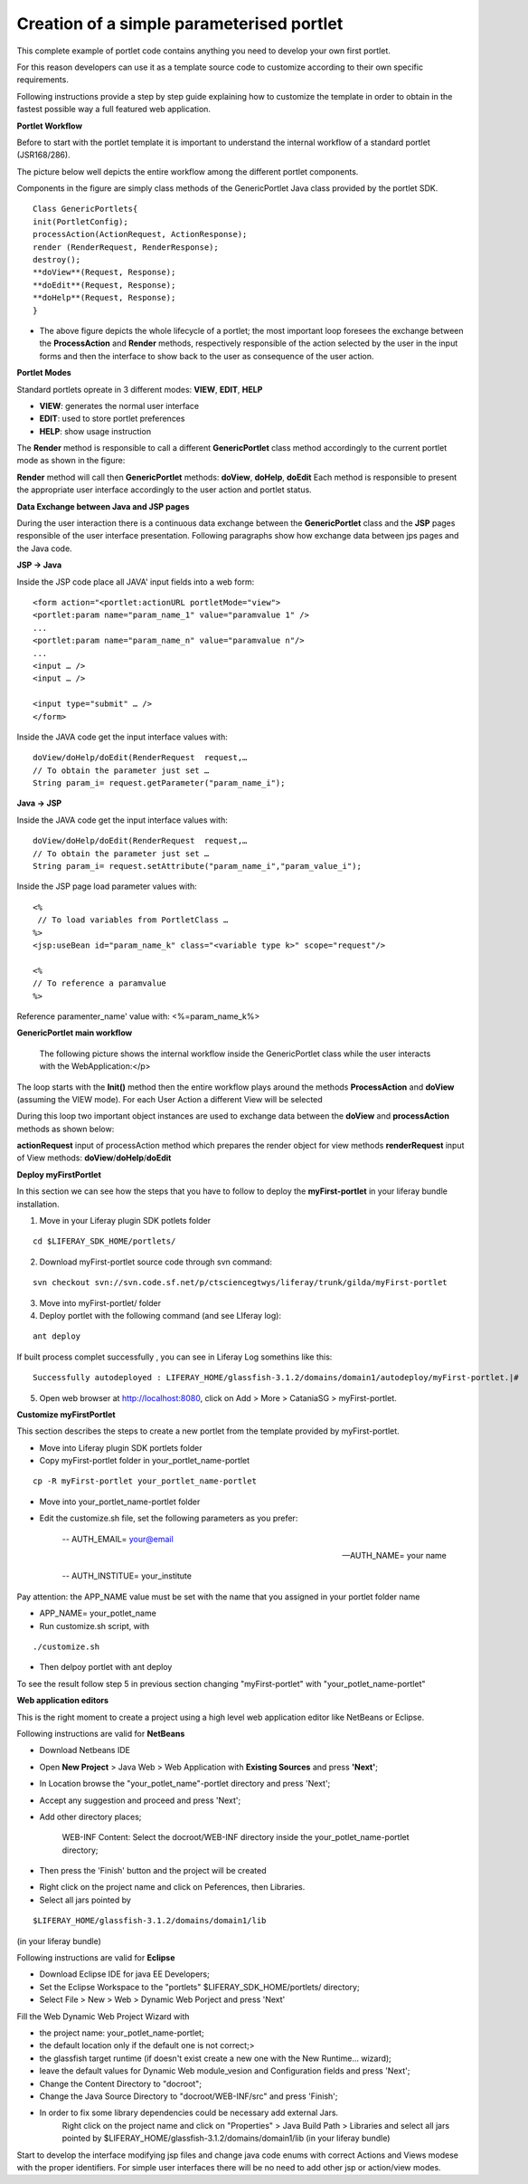 ******************************************
Creation of a simple parameterised portlet
******************************************

This complete example of portlet code contains anything you need to develop your own first portlet.

For this reason developers can use it as a template source code to customize according to their own specific requirements.

Following instructions provide a step by step guide explaining how to customize the template in order to obtain in the fastest possible way a full featured web application.

**Portlet Workflow**

Before to start with the portlet template it is important to understand the internal workflow of a standard portlet (JSR168/286).

The picture below well depicts the entire workflow among the different portlet components.

Components in the figure are simply class methods of the GenericPortlet Java class provided by the portlet SDK.

.. image:: figures-and-documents/figure1.png
   :align: left


::

	Class GenericPortlets{
	init(PortletConfig);
	processAction(ActionRequest, ActionResponse);
	render (RenderRequest, RenderResponse);
	destroy();
	**doView**(Request, Response);
	**doEdit**(Request, Response);
	**doHelp**(Request, Response);
	}

- The above figure depicts the whole lifecycle of a portlet; the most important loop foresees the exchange between the **ProcessAction** and **Render** methods, respectively responsible of the action selected by the user in the input forms and then the interface to show back to the user as consequence of the user action.

**Portlet Modes**
		
Standard portlets opreate in 3 different modes: **VIEW**, **EDIT**, **HELP**


* **VIEW**: generates the normal user interface
* **EDIT**: used to store portlet preferences
* **HELP**: show usage instruction

The **Render** method is responsible to call a different **GenericPortlet** class method accordingly to the current portlet mode as shown in the figure:

.. image:: figures-and-documents/figure2.png
   :align: left	
          	

**Render** method will call then **GenericPortlet** methods: **doView**, **doHelp**, **doEdit**
Each method is responsible to present the appropriate user interface accordingly to the user action and portlet status.


**Data Exchange between Java and JSP pages**

During the user interaction there is a continuous data exchange between the **GenericPortlet** class and the **JSP** pages responsible of the user interface presentation. Following paragraphs show how exchange data between jps pages and the Java code.
			
**JSP -> Java**

Inside the JSP code place all JAVA' input fields into a web form:

::

    <form action="<portlet:actionURL portletMode="view"> 
    <portlet:param name="param_name_1" value="paramvalue 1" />
    ... 
    <portlet:param name="param_name_n" value="paramvalue n"/> 
    ...
    <input … />
    <input … />

    <input type="submit" … />
    </form>


Inside the JAVA code get the input interface values with:

::

    doView/doHelp/doEdit(RenderRequest  request,…
    // To obtain the parameter just set …
    String param_i= request.getParameter("param_name_i");


**Java -> JSP**

Inside the JAVA code get the input interface values with:

::
    
    doView/doHelp/doEdit(RenderRequest  request,…
    // To obtain the parameter just set …
    String param_i= request.setAttribute("param_name_i","param_value_i");


Inside the JSP page load parameter values with:

::
    
    <%
     // To load variables from PortletClass …
    %>
    <jsp:useBean id="param_name_k" class="<variable type k>" scope="request"/>
    
    <%
    // To reference a paramvalue
    %>

Reference paramenter_name' value with: <%=param_name_k%>

**GenericPortlet main workflow**
		
	The following picture shows the internal workflow inside the GenericPortlet class while the user interacts with the WebApplication:</p>
			
		.. image:: figures-and-documents/figure3.png
  		   :align: left	

The loop starts with the **Init()** method then the entire workflow plays around the methods **ProcessAction** and **doView** (assuming the VIEW mode).
For each User Action a different View will be selected

During this loop two important object instances are used to exchange data between the **doView** and **processAction** methods as shown below:
			
.. image:: figures-and-documents/figure4.png
   :align: left	

**actionRequest** input of processAction method which prepares the render object for view methods
**renderRequest** input of View methods: **doView**/**doHelp**/**doEdit**
		

**Deploy myFirstPortlet**

In this section we can see how the steps that you have to follow to deploy the **myFirst-portlet** in your liferay bundle installation.

1. Move in your Liferay plugin SDK potlets folder

::
    
    cd $LIFERAY_SDK_HOME/portlets/

2. Download myFirst-portlet source code through svn command:

::
   
    svn checkout svn://svn.code.sf.net/p/ctsciencegtwys/liferay/trunk/gilda/myFirst-portlet

3. Move into myFirst-portlet/ folder

4. Deploy portlet with the following command (and see LIferay log):

::
   
   ant deploy

If built process complet successfully , you can see in Liferay Log somethins like this:

::

    Successfully autodeployed : LIFERAY_HOME/glassfish-3.1.2/domains/domain1/autodeploy/myFirst-portlet.|#

5. Open web browser at `http://localhost:8080 <http://localhost:8080>`_, click on Add > More > CataniaSG > myFirst-portlet.
		
.. image:: figures-and-documents/figure5.png
   :align: left

**Customize myFirstPortlet**

This section describes the steps to create a new portlet from the template provided by myFirst-portlet.

- Move into Liferay plugin SDK portlets folder

- Copy myFirst-portlet folder in your_portlet_name-portlet 

::

	cp -R myFirst-portlet your_portlet_name-portlet

- Move into your_portlet_name-portlet folder

- Edit the customize.sh file, set the following parameters as you prefer:

	-- AUTH_EMAIL= your@email
 
	-- AUTH_NAME= your name
	
	-- AUTH_INSTITUE= your_institute

Pay attention: the APP_NAME value must be set with the name that you assigned in your portlet folder name

- APP_NAME= your_potlet_name

- Run customize.sh script, with 

::

	./customize.sh

- Then delpoy portlet with ant deploy
		
			
To see the result follow step 5 in previous section changing "myFirst-portlet" with "your_potlet_name-portlet"
		
**Web application editors**

This is the right moment to create a project using a high level web application editor like NetBeans or Eclipse.

Following instructions are valid for **NetBeans**

- Download Netbeans IDE

- Open **New Project** > Java Web > Web Application with **Existing Sources** and press **'Next'**;

- In Location browse the "your_potlet_name"-portlet directory and press 'Next';

- Accept any suggestion and proceed and press 'Next';

- Add other directory places;
				
	WEB-INF Content: Select the docroot/WEB-INF directory inside the your_potlet_name-portlet directory;

- Then press the 'Finish' button and the project will be created

* Right click on the project name and click on Peferences, then Libraries.

* Select all jars pointed by 

::

	$LIFERAY_HOME/glassfish-3.1.2/domains/domain1/lib

(in your liferay bundle)

Following instructions are valid for **Eclipse**

- Download Eclipse IDE for java EE Developers;

- Set the Eclipse Workspace to the "portlets" $LIFERAY_SDK_HOME/portlets/ directory;

- Select File > New >  Web > Dynamic Web Porject  and press 'Next'

Fill the Web Dynamic Web Project Wizard with 
						
- the project name: your_potlet_name-portlet;

- the default location only if the default one is not correct;>

- the glassfish target runtime (if doesn't exist create a new one with the New Runtime... wizard);

- leave the default values for Dynamic Web module_vesion and Configuration fields and press 'Next';

- Change the Content Directory to "docroot";

- Change the Java Source Directory to "docroot/WEB-INF/src" and press 'Finish';

- In order to fix some library dependencies could be necessary add external Jars.
	Right click on the project name and click on "Properties" > Java Build Path >  Libraries  and select all jars pointed by $LIFERAY_HOME/glassfish-3.1.2/domains/domain1/lib (in your liferay bundle)

Start to develop the interface modifying jsp files and change java code enums with correct Actions and Views modese with the proper identifiers. For simple user interfaces there will be no need to add other jsp or action/view modes.

